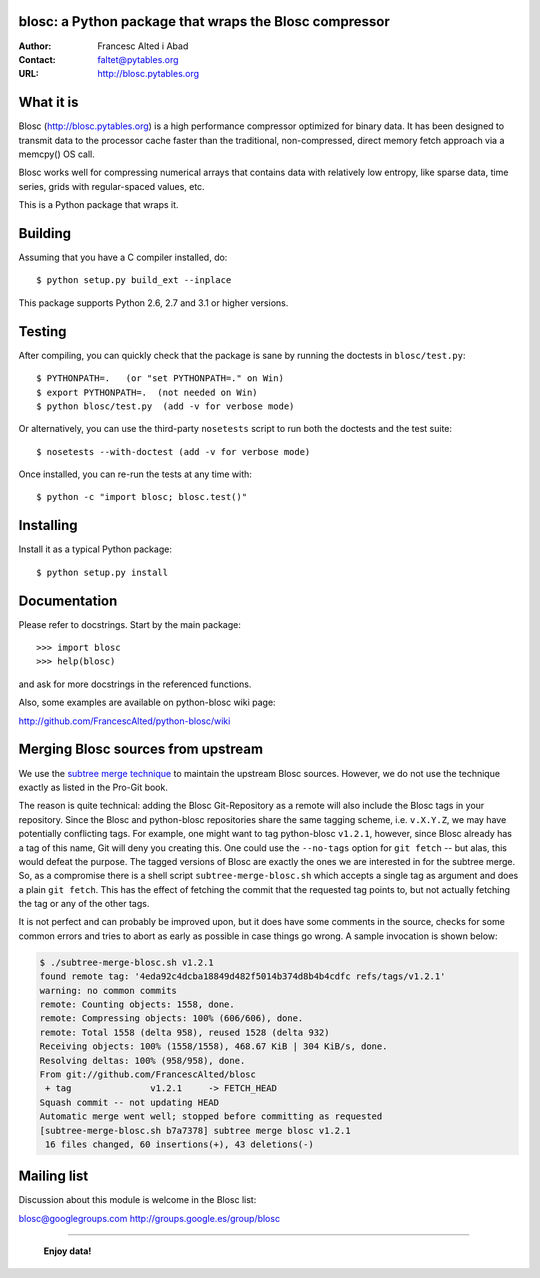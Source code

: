 blosc: a Python package that wraps the Blosc compressor
=======================================================

:Author: Francesc Alted i Abad
:Contact: faltet@pytables.org
:URL: http://blosc.pytables.org

What it is
==========

Blosc (http://blosc.pytables.org) is a high performance compressor
optimized for binary data.  It has been designed to transmit data to
the processor cache faster than the traditional, non-compressed,
direct memory fetch approach via a memcpy() OS call.

Blosc works well for compressing numerical arrays that contains data
with relatively low entropy, like sparse data, time series, grids with
regular-spaced values, etc.

This is a Python package that wraps it.

Building
========

Assuming that you have a C compiler installed, do::

    $ python setup.py build_ext --inplace

This package supports Python 2.6, 2.7 and 3.1 or higher versions.

Testing
=======

After compiling, you can quickly check that the package is sane by
running the doctests in ``blosc/test.py``::

    $ PYTHONPATH=.   (or "set PYTHONPATH=." on Win)
    $ export PYTHONPATH=.  (not needed on Win)
    $ python blosc/test.py  (add -v for verbose mode)

Or alternatively, you can use the third-party ``nosetests`` script to run both
the doctests and the test suite::

    $ nosetests --with-doctest (add -v for verbose mode)

Once installed, you can re-run the tests at any time with::

    $ python -c "import blosc; blosc.test()"

Installing
==========

Install it as a typical Python package::

    $ python setup.py install

Documentation
=============

Please refer to docstrings.  Start by the main package::

    >>> import blosc
    >>> help(blosc)

and ask for more docstrings in the referenced functions.

Also, some examples are available on python-blosc wiki page:

http://github.com/FrancescAlted/python-blosc/wiki

Merging Blosc sources from upstream
===================================

We use the `subtree merge technique
<http://git-scm.com/book/en/Git-Tools-Subtree-Merging>`_ to maintain the
upstream Blosc sources. However, we do not use the technique exactly as listed
in the Pro-Git book.

The reason is quite technical: adding the Blosc Git-Repository as a remote will
also include the Blosc tags in your repository.  Since the Blosc and
python-blosc repositories share the same tagging scheme, i.e. ``v.X.Y.Z``, we
may have potentially conflicting tags. For example, one might want to tag
python-blosc ``v1.2.1``, however, since Blosc already has a tag of this name,
Git will deny you creating this. One could use the ``--no-tags`` option for
``git fetch`` -- but alas, this would defeat the purpose. The tagged versions
of Blosc are exactly the ones we are interested in for the subtree merge. So,
as a compromise there is a shell script ``subtree-merge-blosc.sh`` which
accepts a single tag as argument and does a plain ``git fetch``. This has the
effect of fetching the commit that the requested tag points to, but not
actually fetching the tag or any of the other tags.

It is not perfect and can probably be improved upon, but it does have some
comments in the source, checks for some common errors and tries to abort as
early as possible in case things go wrong. A sample invocation is shown below:

.. code-block:: console

    $ ./subtree-merge-blosc.sh v1.2.1
    found remote tag: '4eda92c4dcba18849d482f5014b374d8b4b4cdfc	refs/tags/v1.2.1'
    warning: no common commits
    remote: Counting objects: 1558, done.
    remote: Compressing objects: 100% (606/606), done.
    remote: Total 1558 (delta 958), reused 1528 (delta 932)
    Receiving objects: 100% (1558/1558), 468.67 KiB | 304 KiB/s, done.
    Resolving deltas: 100% (958/958), done.
    From git://github.com/FrancescAlted/blosc
     + tag               v1.2.1     -> FETCH_HEAD
    Squash commit -- not updating HEAD
    Automatic merge went well; stopped before committing as requested
    [subtree-merge-blosc.sh b7a7378] subtree merge blosc v1.2.1
     16 files changed, 60 insertions(+), 43 deletions(-)


Mailing list
============

Discussion about this module is welcome in the Blosc list:

blosc@googlegroups.com
http://groups.google.es/group/blosc

----

  **Enjoy data!**

